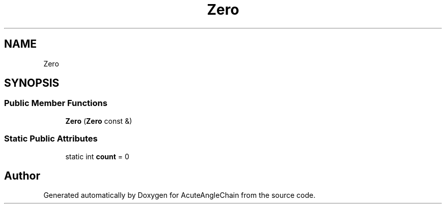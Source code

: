 .TH "Zero" 3 "Sun Jun 3 2018" "AcuteAngleChain" \" -*- nroff -*-
.ad l
.nh
.SH NAME
Zero
.SH SYNOPSIS
.br
.PP
.SS "Public Member Functions"

.in +1c
.ti -1c
.RI "\fBZero\fP (\fBZero\fP const &)"
.br
.in -1c
.SS "Static Public Attributes"

.in +1c
.ti -1c
.RI "static int \fBcount\fP = 0"
.br
.in -1c

.SH "Author"
.PP 
Generated automatically by Doxygen for AcuteAngleChain from the source code\&.
